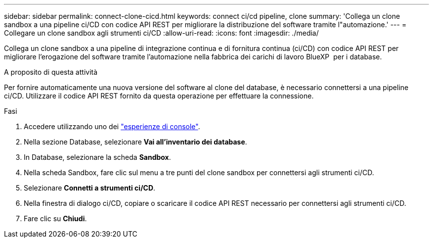 ---
sidebar: sidebar 
permalink: connect-clone-cicd.html 
keywords: connect ci/cd pipeline, clone 
summary: 'Collega un clone sandbox a una pipeline ci/CD con codice API REST per migliorare la distribuzione del software tramite l"automazione.' 
---
= Collegare un clone sandbox agli strumenti ci/CD
:allow-uri-read: 
:icons: font
:imagesdir: ./media/


[role="lead"]
Collega un clone sandbox a una pipeline di integrazione continua e di fornitura continua (ci/CD) con codice API REST per migliorare l'erogazione del software tramite l'automazione nella fabbrica dei carichi di lavoro BlueXP  per i database.

.A proposito di questa attività
Per fornire automaticamente una nuova versione del software al clone del database, è necessario connettersi a una pipeline ci/CD. Utilizzare il codice API REST fornito da questa operazione per effettuare la connessione.

.Fasi
. Accedere utilizzando uno dei link:https://docs.netapp.com/us-en/workload-setup-admin/console-experiences.html["esperienze di console"^].
. Nella sezione Database, selezionare *Vai all'inventario dei database*.
. In Database, selezionare la scheda *Sandbox*.
. Nella scheda Sandbox, fare clic sul menu a tre punti del clone sandbox per connettersi agli strumenti ci/CD.
. Selezionare *Connetti a strumenti ci/CD*.
. Nella finestra di dialogo ci/CD, copiare o scaricare il codice API REST necessario per connettersi agli strumenti ci/CD.
. Fare clic su *Chiudi*.

